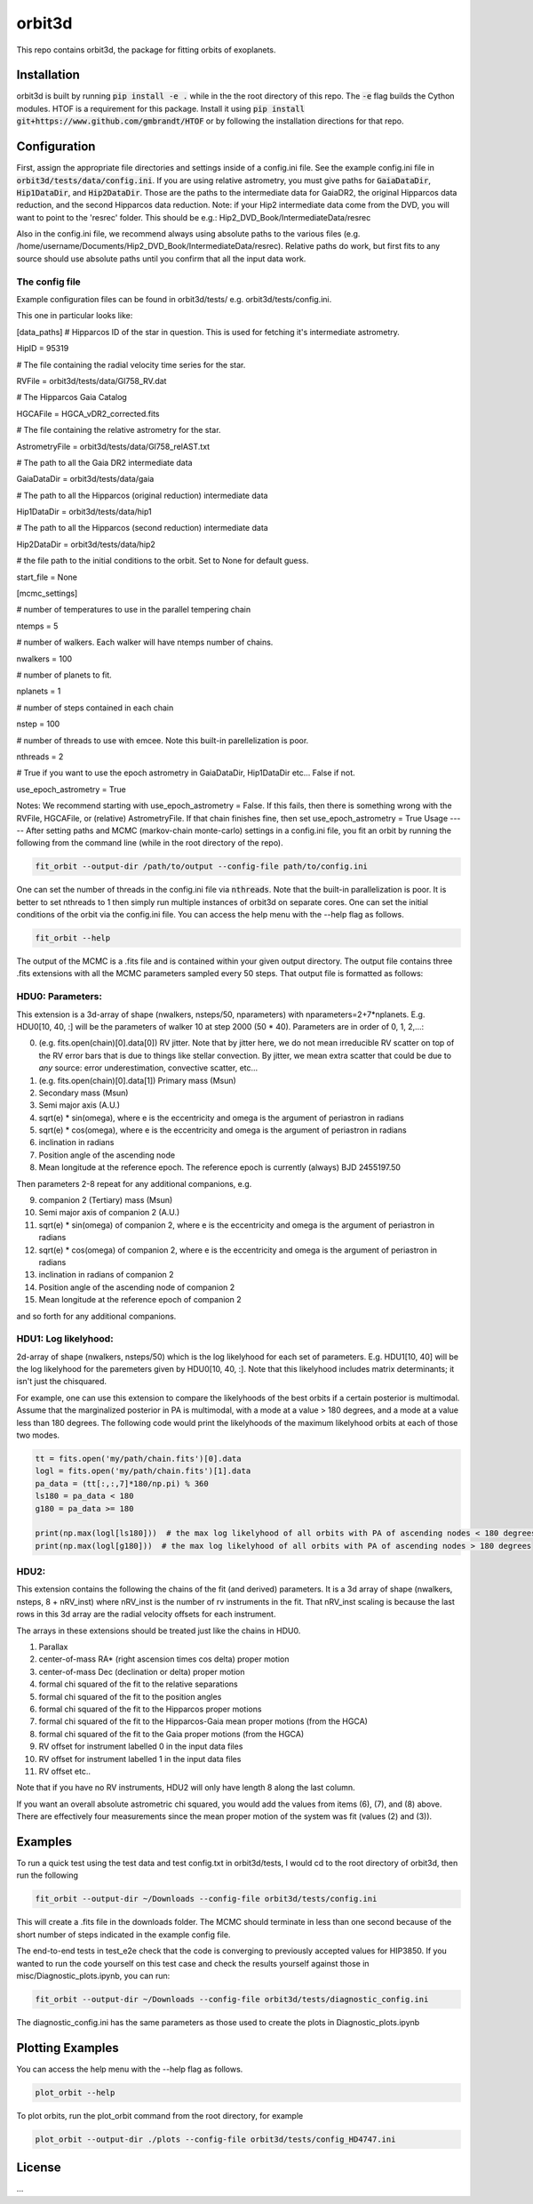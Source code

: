 orbit3d
===============

This repo contains orbit3d, the package for fitting orbits of exoplanets.


Installation
------------
orbit3d is built by running :code:`pip install -e .` while in the the root directory
of this repo. The :code:`-e` flag builds the Cython modules. HTOF is a requirement
for this package. Install it using :code:`pip install git+https://www.github.com/gmbrandt/HTOF` or by following
the installation directions for that repo.

Configuration
-------------
First, assign the appropriate file directories and settings inside of a config.ini file. See the example config.ini file in
:code:`orbit3d/tests/data/config.ini`. If you are using relative astrometry, you must
give paths for :code:`GaiaDataDir`, :code:`Hip1DataDir`, and :code:`Hip2DataDir`. Those are the paths
to the intermediate data for GaiaDR2, the original Hipparcos data reduction, and the second Hipparcos data reduction.
Note: if your Hip2 intermediate data come from the DVD, you will want to point to the 'resrec' folder. This should be e.g.:
Hip2_DVD_Book/IntermediateData/resrec

Also in the config.ini file, we recommend always using absolute paths to the various files
(e.g. /home/username/Documents/Hip2_DVD_Book/IntermediateData/resrec). Relative paths do work, but first fits to any source
should use absolute paths until you confirm that all the input data work.


The config file
~~~~~~~~~~~~~~~
Example configuration files can be found in orbit3d/tests/ e.g. orbit3d/tests/config.ini.

This one in particular looks like:

[data_paths]
# Hipparcos ID of the star in question. This is used for fetching it's intermediate astrometry.

HipID = 95319

# The file containing the radial velocity time series for the star.

RVFile = orbit3d/tests/data/Gl758_RV.dat

# The Hipparcos Gaia Catalog

HGCAFile = HGCA_vDR2_corrected.fits

# The file containing the relative astrometry for the star.

AstrometryFile = orbit3d/tests/data/Gl758_relAST.txt

# The path to all the Gaia DR2 intermediate data

GaiaDataDir = orbit3d/tests/data/gaia

# The path to all the Hipparcos (original reduction) intermediate data

Hip1DataDir = orbit3d/tests/data/hip1

# The path to all the Hipparcos (second reduction) intermediate data

Hip2DataDir = orbit3d/tests/data/hip2

# the file path to the initial conditions to the orbit. Set to None for default guess.

start_file = None

[mcmc_settings]

# number of temperatures to use in the parallel tempering chain

ntemps = 5

# number of walkers. Each walker will have ntemps number of chains.

nwalkers = 100

# number of planets to fit.

nplanets = 1

# number of steps contained in each chain

nstep = 100

# number of threads to use with emcee. Note this built-in parellelization is poor.

nthreads = 2

# True if you want to use the epoch astrometry in GaiaDataDir, Hip1DataDir etc... False if not.

use_epoch_astrometry = True

Notes: We recommend starting with use_epoch_astrometry = False. If this fails, then there is something
wrong with the RVFile, HGCAFile, or (relative) AstrometryFile. If that chain finishes fine, then set use_epoch_astrometry = True
Usage
-----
After setting paths and MCMC (markov-chain monte-carlo)  settings in a config.ini file,
you fit an orbit by running the following from the command line (while in the root directory of the repo).

.. code-block:: bash

    fit_orbit --output-dir /path/to/output --config-file path/to/config.ini

One can set the number of threads in the config.ini file via :code:`nthreads`. Note that the built-in parallelization
is poor. It is better to set nthreads to 1 then simply run multiple instances of orbit3d
on separate cores. One can set the initial conditions of the orbit via the config.ini file.
You can access the help menu with the --help flag as follows.

.. code-block:: bash

    fit_orbit --help

The output of the MCMC is a .fits file and is contained within your given output directory. The output file
contains three .fits extensions with all the MCMC parameters sampled every 50 steps.
That output file is formatted as follows:

HDU0: Parameters:
~~~~~~~~~~~~~~~~~
This extension is a 3d-array of shape (nwalkers,  nsteps/50, nparameters) with nparameters=2+7*nplanets. E.g.
HDU0[10, 40, :] will be the parameters of walker 10 at step 2000 (50 * 40).
Parameters are in order of 0, 1, 2,...:

0. (e.g. fits.open(chain)[0].data[0]) RV jitter. Note that by jitter here, we do not mean irreducible RV scatter on top of the RV error bars that is due to things like stellar convection. By jitter, we mean extra scatter that could be due to *any* source: error underestimation, convective scatter, etc...
1. (e.g. fits.open(chain)[0].data[1]) Primary mass (Msun)
2. Secondary mass (Msun)
3. Semi major axis (A.U.)
4. sqrt(e) * sin(omega), where e is the eccentricity and omega is the argument of periastron in radians
5. sqrt(e) * cos(omega), where e is the eccentricity and omega is the argument of periastron in radians
6. inclination in radians
7. Position angle of the ascending node
8. Mean longitude at the reference epoch. The reference epoch is currently (always) BJD 2455197.50

Then parameters 2-8 repeat for any additional companions, e.g.

9. companion 2 (Tertiary) mass (Msun)
10. Semi major axis of companion 2 (A.U.)
11. sqrt(e) * sin(omega) of companion 2, where e is the eccentricity and omega is the argument of periastron in radians
12. sqrt(e) * cos(omega) of companion 2, where e is the eccentricity and omega is the argument of periastron in radians
13. inclination in radians of companion 2
14. Position angle of the ascending node of companion 2
15. Mean longitude at the reference epoch of companion 2

and so forth for any additional companions.

HDU1: Log likelyhood:
~~~~~~~~~~~~~~~~~~~~~
2d-array of shape (nwalkers,  nsteps/50) which is the log likelyhood for each set
of parameters. E.g. HDU1[10, 40] will be the log likelyhood for the paremeters given
by HDU0[10, 40, :]. Note that this likelyhood includes matrix determinants; it isn't just the chisquared.


For example, one can use this extension to compare the likelyhoods of the best orbits if a certain posterior is multimodal.
Assume that the marginalized posterior in PA is multimodal, with a mode at a value > 180 degrees, and
a mode at a value less than 180 degrees. The following code would print the likelyhoods of the maximum likelyhood orbits
at each of those two modes.


.. code-block:: python

    tt = fits.open('my/path/chain.fits')[0].data
    logl = fits.open('my/path/chain.fits')[1].data
    pa_data = (tt[:,:,7]*180/np.pi) % 360
    ls180 = pa_data < 180
    g180 = pa_data >= 180

    print(np.max(logl[ls180]))  # the max log likelyhood of all orbits with PA of ascending nodes < 180 degrees
    print(np.max(logl[g180]))  # the max log likelyhood of all orbits with PA of ascending nodes > 180 degrees

HDU2:
~~~~~

This extension contains the following the chains of the fit (and derived) parameters.
It is a 3d array of shape (nwalkers, nsteps, 8 + nRV_inst) where nRV_inst is the number of
rv instruments in the fit. That nRV_inst scaling is because the last rows in this 3d array are the radial
velocity offsets for each instrument.

The arrays in these extensions should be treated just like the chains in HDU0.

1. Parallax
2. center-of-mass RA* (right ascension times cos delta) proper motion
3. center-of-mass Dec (declination or delta) proper motion
4. formal chi squared of the fit to the relative separations
5. formal chi squared of the fit to the position angles
6. formal chi squared of the fit to the Hipparcos proper motions
7. formal chi squared of the fit to the Hipparcos-Gaia mean proper motions (from the HGCA)
8. formal chi squared of the fit to the Gaia proper motions (from the HGCA)
9. RV offset for instrument labelled 0 in the input data files
10. RV offset for instrument labelled 1 in the input data files
11. RV offset etc..

Note that if you have no RV instruments, HDU2 will only have length 8 along the last column.

If you want an overall absolute astrometric chi squared, you would add the values from items (6), (7), and (8) above.
There are effectively four measurements since the mean proper motion of the system was fit (values (2) and (3)).

Examples
--------
To run a quick test using the test data and test config.txt in orbit3d/tests, I would cd
to the root directory of orbit3d, then run the following

.. code-block:: bash

    fit_orbit --output-dir ~/Downloads --config-file orbit3d/tests/config.ini

This will create a .fits file in the downloads folder. The MCMC should terminate in less than
one second because of the short number of steps indicated in the example config file.

The end-to-end tests in test_e2e check that the code is converging to previously accepted
values for HIP3850. If you wanted to run the code yourself on this test case and
check the results yourself against those in misc/Diagnostic_plots.ipynb, you can run:

.. code-block:: bash

    fit_orbit --output-dir ~/Downloads --config-file orbit3d/tests/diagnostic_config.ini

The diagnostic_config.ini has the same parameters as those used to create the plots in
Diagnostic_plots.ipynb

Plotting Examples
-----------------

You can access the help menu with the --help flag as follows.

.. code-block:: bash

    plot_orbit --help

To plot orbits, run the plot_orbit command from the root directory, for example

.. code-block:: bash

    plot_orbit --output-dir ./plots --config-file orbit3d/tests/config_HD4747.ini

License
-------

...
